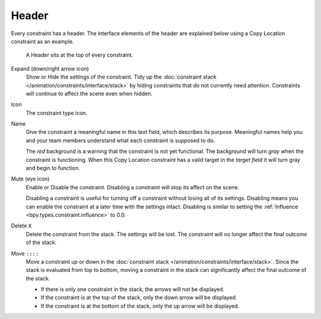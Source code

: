 .. _bpy.types.Constraint.mute:

******
Header
******

Every constraint has a header.
The interface elements of the header are explained below using a Copy Location constraint as an example.

.. figure:: /images/animation_constraints_interface_header_example.png

   A Header sits at the top of every constraint.

Expand (down/right arrow icon)
   Show or Hide the settings of the constraint.
   Tidy up the :doc:`constraint stack </animation/constraints/interface/stack>`
   by hiding constraints that do not currently need attention.
   Constraints will continue to affect the scene even when hidden.

Icon
   The constraint type icon.

Name
   Give the constraint a meaningful name in this text field, which describes its purpose.
   Meaningful names help you and your team members understand what each constraint is supposed to do.

   The *red* background is a warning that the constraint is not yet functional.
   The background will turn *gray* when the constraint is functioning.
   When this Copy Location constraint has a valid target in the *target field*
   it will turn gray and begin to function.

Mute (eye icon)
   Enable or Disable the constraint. Disabling a constraint will stop its affect on the scene.

   Disabling a constraint is useful for turning off a constraint without losing all of its settings.
   Disabling means you can enable the constraint at a later time with the settings intact.
   Disabling is similar to setting the :ref:`Influence <bpy.types.constraint.influence>` to 0.0.

Delete ``X``
   Delete the constraint from the stack.
   The settings will be lost.
   The constraint will no longer affect the final outcome of the stack.

Move ``::::``
   Move a constraint up or down in the :doc:`constraint stack </animation/constraints/interface/stack>`.
   Since the stack is evaluated from top to bottom,
   moving a constraint in the stack can significantly affect the final outcome of the stack.

   - If there is only one constraint in the stack, the arrows will not be displayed.
   - If the constraint is at the top of the stack, only the down arrow will be displayed.
   - If the constraint is at the bottom of the stack, only the up arrow will be displayed.

